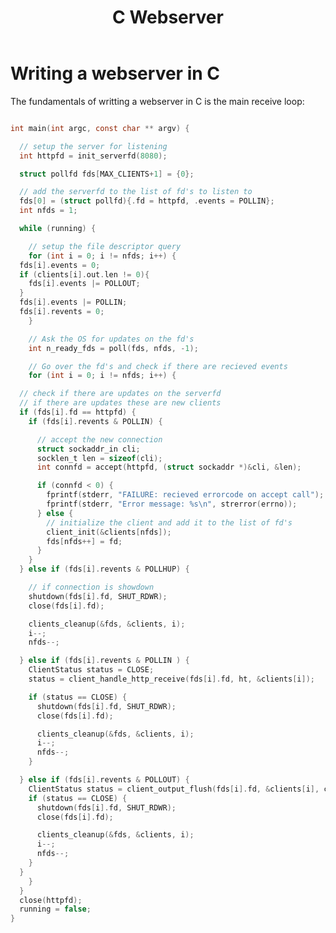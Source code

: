 #+TITLE: C Webserver 
#+AUTHOR: Martin Kristiansen
#+OPTIONS: toc:nil num:nil author:nil
#+OPTIONS: tex:t
#+STARTUP: nofold
#+HTML_HEAD: <link rel="stylesheet" type="text/css" href="../css/main.css" />
#+HTML_LINK_UP: ../index.html
#+HTML_LINK_HOME: ../index.html

* Writing a webserver in C


The fundamentals of writting a webserver in C is the main receive loop:


#+BEGIN_SRC C

  int main(int argc, const char ** argv) {

    // setup the server for listening
    int httpfd = init_serverfd(8080);

    struct pollfd fds[MAX_CLIENTS+1] = {0};

    // add the serverfd to the list of fd's to listen to
    fds[0] = (struct pollfd){.fd = httpfd, .events = POLLIN};
    int nfds = 1;

    while (running) {

      // setup the file descriptor query
      for (int i = 0; i != nfds; i++) {
	fds[i].events = 0;
	if (clients[i].out.len != 0){
	  fds[i].events |= POLLOUT;
	}
	fds[i].events |= POLLIN;	
	fds[i].revents = 0;
      }

      // Ask the OS for updates on the fd's
      int n_ready_fds = poll(fds, nfds, -1);

      // Go over the fd's and check if there are recieved events
      for (int i = 0; i != nfds; i++) {

	// check if there are updates on the serverfd
	// if there are updates these are new clients
	if (fds[i].fd == httpfd) {
	  if (fds[i].revents & POLLIN) {

	    // accept the new connection
	    struct sockaddr_in cli;
	    socklen_t len = sizeof(cli);
	    int connfd = accept(httpfd, (struct sockaddr *)&cli, &len);

	    if (connfd < 0) {
	      fprintf(stderr, "FAILURE: recieved errorcode on accept call");
	      fprintf(stderr, "Error message: %s\n", strerror(errno));
	    } else {
	      // initialize the client and add it to the list of fd's
	      client_init(&clients[nfds]);
	      fds[nfds++] = fd;
	    }
	  }
	} else if (fds[i].revents & POLLHUP) {

	  // if connection is showdown 
	  shutdown(fds[i].fd, SHUT_RDWR);
	  close(fds[i].fd);

	  clients_cleanup(&fds, &clients, i);
	  i--;
	  nfds--;

	} else if (fds[i].revents & POLLIN ) {
	  ClientStatus status = CLOSE;
	  status = client_handle_http_receive(fds[i].fd, ht, &clients[i]);

	  if (status == CLOSE) {
	    shutdown(fds[i].fd, SHUT_RDWR);
	    close(fds[i].fd);

	    clients_cleanup(&fds, &clients, i);
	    i--;
	    nfds--;
	  }

	} else if (fds[i].revents & POLLOUT) {
	  ClientStatus status = client_output_flush(fds[i].fd, &clients[i], clients[i].keepalive);
	  if (status == CLOSE) {
	    shutdown(fds[i].fd, SHUT_RDWR);
	    close(fds[i].fd);

	    clients_cleanup(&fds, &clients, i);
	    i--;
	    nfds--;
	  }
	}
      }
    }
    close(httpfd);
    running = false;
  }
#+END_SRC
